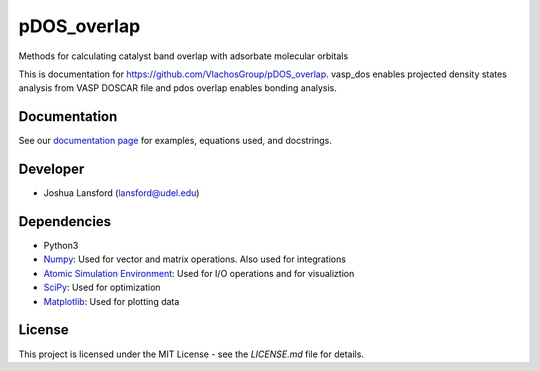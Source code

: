pDOS_overlap
============
Methods for calculating catalyst band overlap with adsorbate molecular orbitals

This is documentation for https://github.com/VlachosGroup/pDOS_overlap.
vasp_dos enables projected density states analysis from VASP DOSCAR file and
pdos overlap enables bonding analysis.

Documentation
-------------

See our `documentation page`_ for examples, equations used, and docstrings.


Developer
---------

-  Joshua Lansford (lansford@udel.edu)

Dependencies
------------

-  Python3
-  `Numpy`_: Used for vector and matrix operations. Also used for integrations
-  `Atomic Simulation Environment`_: Used for I/O operations and for visualiztion
-  `SciPy`_: Used for optimization
-  `Matplotlib`_: Used for plotting data

License
-------

This project is licensed under the MIT License - see the `LICENSE.md`
file for details.

.. _`documentation page`: https://vlachosgroup.github.io/pDOS_overlap/
.. _Numpy: http://www.numpy.org/
.. _Atomic Simulation Environment: https://wiki.fysik.dtu.dk/ase/
.. _SciPy: https://www.scipy.org/
.. _Matplotlib: https://matplotlib.org/
